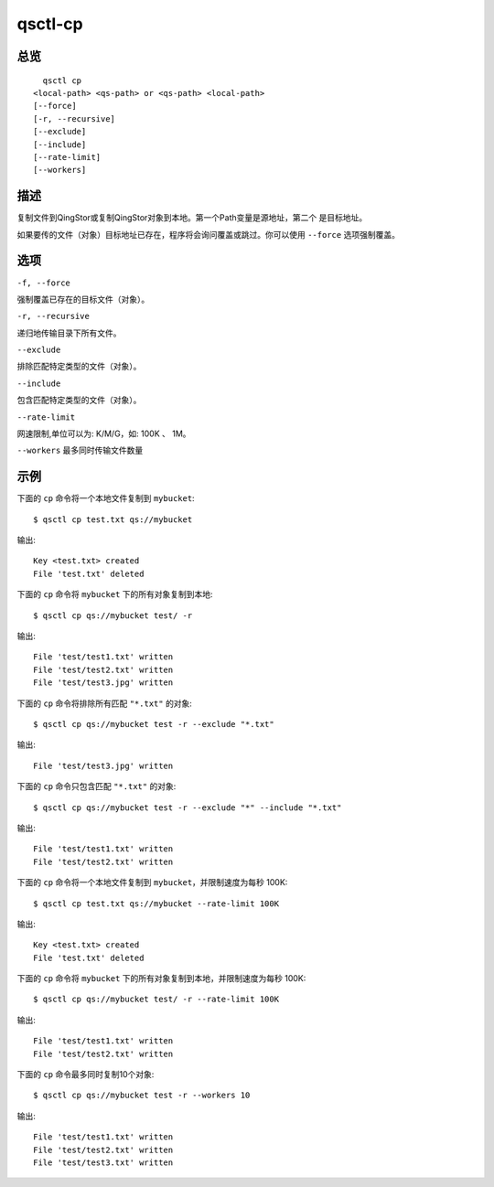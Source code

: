 .. _qsctl-cp:


********
qsctl-cp
********


====
总览
====

::

      qsctl cp
    <local-path> <qs-path> or <qs-path> <local-path>
    [--force]
    [-r, --recursive]
    [--exclude]
    [--include]
    [--rate-limit]
    [--workers]

====
描述
====

复制文件到QingStor或复制QingStor对象到本地。第一个Path变量是源地址，第二个
是目标地址。

如果要传的文件（对象）目标地址已存在，程序将会询问覆盖或跳过。你可以使用
``--force`` 选项强制覆盖。

====
选项
====

``-f, --force``

强制覆盖已存在的目标文件（对象）。

``-r, --recursive``

递归地传输目录下所有文件。

``--exclude``

排除匹配特定类型的文件（对象）。

``--include``

包含匹配特定类型的文件（对象）。

``--rate-limit``

网速限制,单位可以为: K/M/G，如: 100K 、 1M。

``--workers``
最多同时传输文件数量

====
示例
====

下面的 ``cp`` 命令将一个本地文件复制到 ``mybucket``::

    $ qsctl cp test.txt qs://mybucket

输出::

    Key <test.txt> created
    File 'test.txt' deleted

下面的 ``cp`` 命令将 ``mybucket`` 下的所有对象复制到本地::

    $ qsctl cp qs://mybucket test/ -r

输出::

    File 'test/test1.txt' written
    File 'test/test2.txt' written
    File 'test/test3.jpg' written

下面的 ``cp`` 命令将排除所有匹配 ``"*.txt"`` 的对象::

    $ qsctl cp qs://mybucket test -r --exclude "*.txt"

输出::

    File 'test/test3.jpg' written

下面的 ``cp`` 命令只包含匹配 ``"*.txt"`` 的对象::

    $ qsctl cp qs://mybucket test -r --exclude "*" --include "*.txt"

输出::

    File 'test/test1.txt' written
    File 'test/test2.txt' written

下面的 ``cp`` 命令将一个本地文件复制到 ``mybucket``，并限制速度为每秒 100K::

    $ qsctl cp test.txt qs://mybucket --rate-limit 100K

输出::

    Key <test.txt> created
    File 'test.txt' deleted

下面的 ``cp`` 命令将 ``mybucket`` 下的所有对象复制到本地，并限制速度为每秒 100K::

    $ qsctl cp qs://mybucket test/ -r --rate-limit 100K

输出::

    File 'test/test1.txt' written
    File 'test/test2.txt' written

下面的 ``cp`` 命令最多同时复制10个对象::

    $ qsctl cp qs://mybucket test -r --workers 10

输出::

    File 'test/test1.txt' written
    File 'test/test2.txt' written
    File 'test/test3.txt' written
